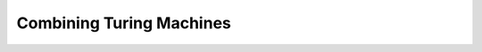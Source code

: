 .. This file is part of the OpenDSA eTextbook project. See
.. http://algoviz.org/OpenDSA for more details.
.. Copyright (c) 2012-2016 by the OpenDSA Project Contributors, and
.. distributed under an MIT open source license.

.. avmetadata::
   :author: Cliff Shaffer
   :requires: Turing Machines Intro
   :satisfies:
   :topic: Turing Machines

.. slideconf::
   :autoslides: False

Combining Turing Machines
=========================

.. slide:: Combining Turing Machines (1)

   | **Lemma:** If
   |    :math:`(q_1,\ w_1\underline{a_1}u_1) \vdash_M^* (q_2,\ ww_2\underline{a_2}u_2)`
   | for string $w$ and
   |    :math:`(q_2,\ w_2\underline{a_2}u_2) \vdash^*_M (q_3,\ w_3\underline{a_3}u_3)`,
   | then
   |   :math:`(q_1,\ w_1\underline{a_1}u_1) \vdash^*_M (q_3,\ ww_3\underline{a_3}u_3)`.

   | Insight: Since :math:`(q_2,\ w_2\underline{a_2}u_2) \vdash^*_M (q_3,\ w_3\underline{a_3}u_3)`, 
     this computation must take place without moving the head left of :math:`w_2`.
   |    The machine cannot "sense" the left end of the tape.
   |    And if it had moved left, it would have hung.


.. slide:: Combining Turing Machines (2)

   | Thus, the head won't move left of :math:`w_2` even if it is
     **not** at the left end of the tape.
   | This means that Turing machine computations can be combined into
     larger machines:
   |    :math:`M_2` prepares string as input to :math:`M_1`.
   |    :math:`M_2` passes control to :math:`M_1` with I/O head at end
        of input. 
   |    :math:`M_2` retrieves control when :math:`M_1` has completed.


.. slide:: Some Basic Machines and Notation

   | :math:`|\Sigma|` symbol-writing machines (one for each symbol)
   |    Any give letter :math:`\sigma` has a symbol-writing machine named
        :math:`\sigma`
   | Head-moving machines, name R and L, move the head appropriately
   | Start state indicated with >
   | Transitions on anything other than the given symbol (for example, #) are
     labeled :math:`\overline{\#}`
   | Multiple copies of a machine get a superscript: :math:`R^2` means
     move right twice.


.. slide:: More Machines

   First do :math:`M_1`, then do :math:`M_2` or :math:`M_3` depending
   on current symbol.

   .. inlineav:: Turing1CON dgm
      :links: AV/SeniorAlgAnal/Turing1CON.css
      :scripts: AV/SeniorAlgAnal/Turing1CON.js
      :align: center

   (For :math:`\Sigma = \{a, b,c\}`) Move head to the right until a
   blank is found.

   .. inlineav:: Turing2CON dgm
      :links: AV/SeniorAlgAnal/Turing2CON.css
      :scripts: AV/SeniorAlgAnal/Turing2CON.js
      :align: center


.. slide:: More Machines (2)

   Find first blank square to left: :math:`L_{\#}`

   .. inlineav:: Turing3CON dgm
      :links: AV/SeniorAlgAnal/Turing3CON.css
      :scripts: AV/SeniorAlgAnal/Turing3CON.js
      :align: center

   | Shift a string left.

   .. inlineav:: TuringShiftCON dgm
      :links: AV/SeniorAlgAnal/TuringShiftCON.css
      :scripts: AV/SeniorAlgAnal/TuringShiftCON.js
      :align: center

   .. Notice this subtle point: The last step is "L#", NOT with # a
      subscript! Meaning, "move left, then write #". NOT "Move left
      until you see a #".


.. slide:: More Machines (3)

   | Copy Machine: Transform :math:`\#w\underline{\#}` into
     :math:`\#w\#w\underline{\#}`.

   .. inlineav:: TuringCopyCON dgm
      :links: AV/SeniorAlgAnal/TuringCopyCON.css
      :scripts: AV/SeniorAlgAnal/TuringCopyCON.js
      :align: center


.. slide:: Turing's Thesis

   | You now have some intuition for what can be accomplished by a
     Turing Machine
   |    Acceptor, transducer, math computations
   |    Might be painful to write in "machine code", but possible
   |    And we have the beginnings of a more powerful graphical
        language to express our ideas

   **Turing Thesis:** Any computation that can be carried out by
   mechanical means can be performed by some Turing machine.

   | How would we prove or disprove this?
   |    What is the technical meaning of the word "thesis"?


.. slide:: Formal Concept of Algorithm

   | A useful working definition:
   |    An **algorithm** to compute a function **is** a Turing Machine
        program that solves it.
   |    Using this definition lets us reason formally about what
        problems (functions) do or do not have algorithms.

   .. Example: We can write an algorithm (TM program) to compute the
      Collitz sequence for a number n, but we do not know (at this
      time) how to write an algorithm to determine whether such a
      program will always halt (is Turing decideable).

      This is not unequivicable. Maybe someday we could make this
      Turing decideable.

      But other problems are definitely NOT Turing Decideable.


.. slide:: A Universal Turing Machine

   A Turing Machine that takes a program for a Turing Machine and an
   input string, and simulates the behavior of that machine on that
   string.

